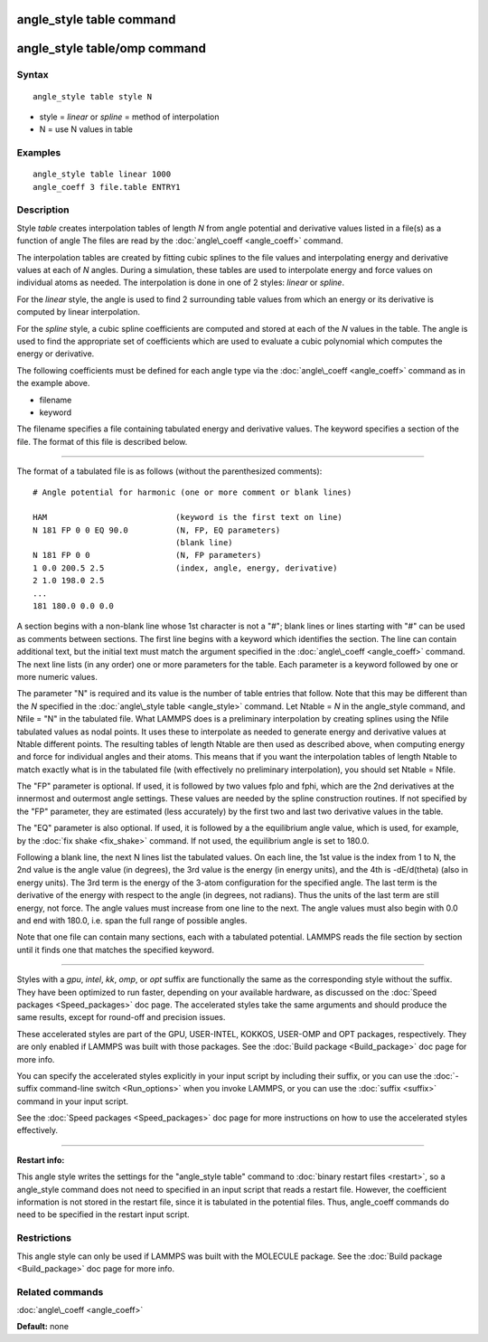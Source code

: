.. index:: angle\_style table

angle\_style table command
==========================

angle\_style table/omp command
==============================

Syntax
""""""


.. parsed-literal::

   angle_style table style N

* style = *linear* or *spline* = method of interpolation
* N = use N values in table

Examples
""""""""


.. parsed-literal::

   angle_style table linear 1000
   angle_coeff 3 file.table ENTRY1

Description
"""""""""""

Style *table* creates interpolation tables of length *N* from angle
potential and derivative values listed in a file(s) as a function of
angle The files are read by the :doc:`angle\_coeff <angle_coeff>`
command.

The interpolation tables are created by fitting cubic splines to the
file values and interpolating energy and derivative values at each of
*N* angles.  During a simulation, these tables are used to interpolate
energy and force values on individual atoms as needed.  The
interpolation is done in one of 2 styles: *linear* or *spline*\ .

For the *linear* style, the angle is used to find 2 surrounding table
values from which an energy or its derivative is computed by linear
interpolation.

For the *spline* style, a cubic spline coefficients are computed and
stored at each of the *N* values in the table.  The angle is used to
find the appropriate set of coefficients which are used to evaluate a
cubic polynomial which computes the energy or derivative.

The following coefficients must be defined for each angle type via the
:doc:`angle\_coeff <angle_coeff>` command as in the example above.

* filename
* keyword

The filename specifies a file containing tabulated energy and
derivative values.  The keyword specifies a section of the file.  The
format of this file is described below.


----------


The format of a tabulated file is as follows (without the
parenthesized comments):


.. parsed-literal::

   # Angle potential for harmonic (one or more comment or blank lines)

   HAM                           (keyword is the first text on line)
   N 181 FP 0 0 EQ 90.0          (N, FP, EQ parameters)
                                 (blank line)
   N 181 FP 0 0                  (N, FP parameters)
   1 0.0 200.5 2.5               (index, angle, energy, derivative)
   2 1.0 198.0 2.5
   ...
   181 180.0 0.0 0.0

A section begins with a non-blank line whose 1st character is not a
"#"; blank lines or lines starting with "#" can be used as comments
between sections.  The first line begins with a keyword which
identifies the section.  The line can contain additional text, but the
initial text must match the argument specified in the
:doc:`angle\_coeff <angle_coeff>` command.  The next line lists (in any
order) one or more parameters for the table.  Each parameter is a
keyword followed by one or more numeric values.

The parameter "N" is required and its value is the number of table
entries that follow.  Note that this may be different than the *N*
specified in the :doc:`angle\_style table <angle_style>` command.  Let
Ntable = *N* in the angle\_style command, and Nfile = "N" in the
tabulated file.  What LAMMPS does is a preliminary interpolation by
creating splines using the Nfile tabulated values as nodal points.  It
uses these to interpolate as needed to generate energy and derivative
values at Ntable different points.  The resulting tables of length
Ntable are then used as described above, when computing energy and
force for individual angles and their atoms.  This means that if you
want the interpolation tables of length Ntable to match exactly what
is in the tabulated file (with effectively no preliminary
interpolation), you should set Ntable = Nfile.

The "FP" parameter is optional.  If used, it is followed by two values
fplo and fphi, which are the 2nd derivatives at the innermost and
outermost angle settings.  These values are needed by the spline
construction routines.  If not specified by the "FP" parameter, they
are estimated (less accurately) by the first two and last two
derivative values in the table.

The "EQ" parameter is also optional.  If used, it is followed by a the
equilibrium angle value, which is used, for example, by the :doc:`fix shake <fix_shake>` command.  If not used, the equilibrium angle is
set to 180.0.

Following a blank line, the next N lines list the tabulated values.
On each line, the 1st value is the index from 1 to N, the 2nd value is
the angle value (in degrees), the 3rd value is the energy (in energy
units), and the 4th is -dE/d(theta) (also in energy units).  The 3rd
term is the energy of the 3-atom configuration for the specified
angle.  The last term is the derivative of the energy with respect to
the angle (in degrees, not radians).  Thus the units of the last term
are still energy, not force.  The angle values must increase from one
line to the next.  The angle values must also begin with 0.0 and end
with 180.0, i.e. span the full range of possible angles.

Note that one file can contain many sections, each with a tabulated
potential.  LAMMPS reads the file section by section until it finds
one that matches the specified keyword.


----------


Styles with a *gpu*\ , *intel*\ , *kk*\ , *omp*\ , or *opt* suffix are
functionally the same as the corresponding style without the suffix.
They have been optimized to run faster, depending on your available
hardware, as discussed on the :doc:`Speed packages <Speed_packages>` doc
page.  The accelerated styles take the same arguments and should
produce the same results, except for round-off and precision issues.

These accelerated styles are part of the GPU, USER-INTEL, KOKKOS,
USER-OMP and OPT packages, respectively.  They are only enabled if
LAMMPS was built with those packages.  See the :doc:`Build package <Build_package>` doc page for more info.

You can specify the accelerated styles explicitly in your input script
by including their suffix, or you can use the :doc:`-suffix command-line switch <Run_options>` when you invoke LAMMPS, or you can use the
:doc:`suffix <suffix>` command in your input script.

See the :doc:`Speed packages <Speed_packages>` doc page for more
instructions on how to use the accelerated styles effectively.


----------


**Restart info:**

This angle style writes the settings for the "angle\_style table"
command to :doc:`binary restart files <restart>`, so a angle\_style
command does not need to specified in an input script that reads a
restart file.  However, the coefficient information is not stored in
the restart file, since it is tabulated in the potential files.  Thus,
angle\_coeff commands do need to be specified in the restart input
script.

Restrictions
""""""""""""


This angle style can only be used if LAMMPS was built with the
MOLECULE package.  See the :doc:`Build package <Build_package>` doc page
for more info.

Related commands
""""""""""""""""

:doc:`angle\_coeff <angle_coeff>`

**Default:** none


.. _lws: http://lammps.sandia.gov
.. _ld: Manual.html
.. _lc: Commands_all.html
